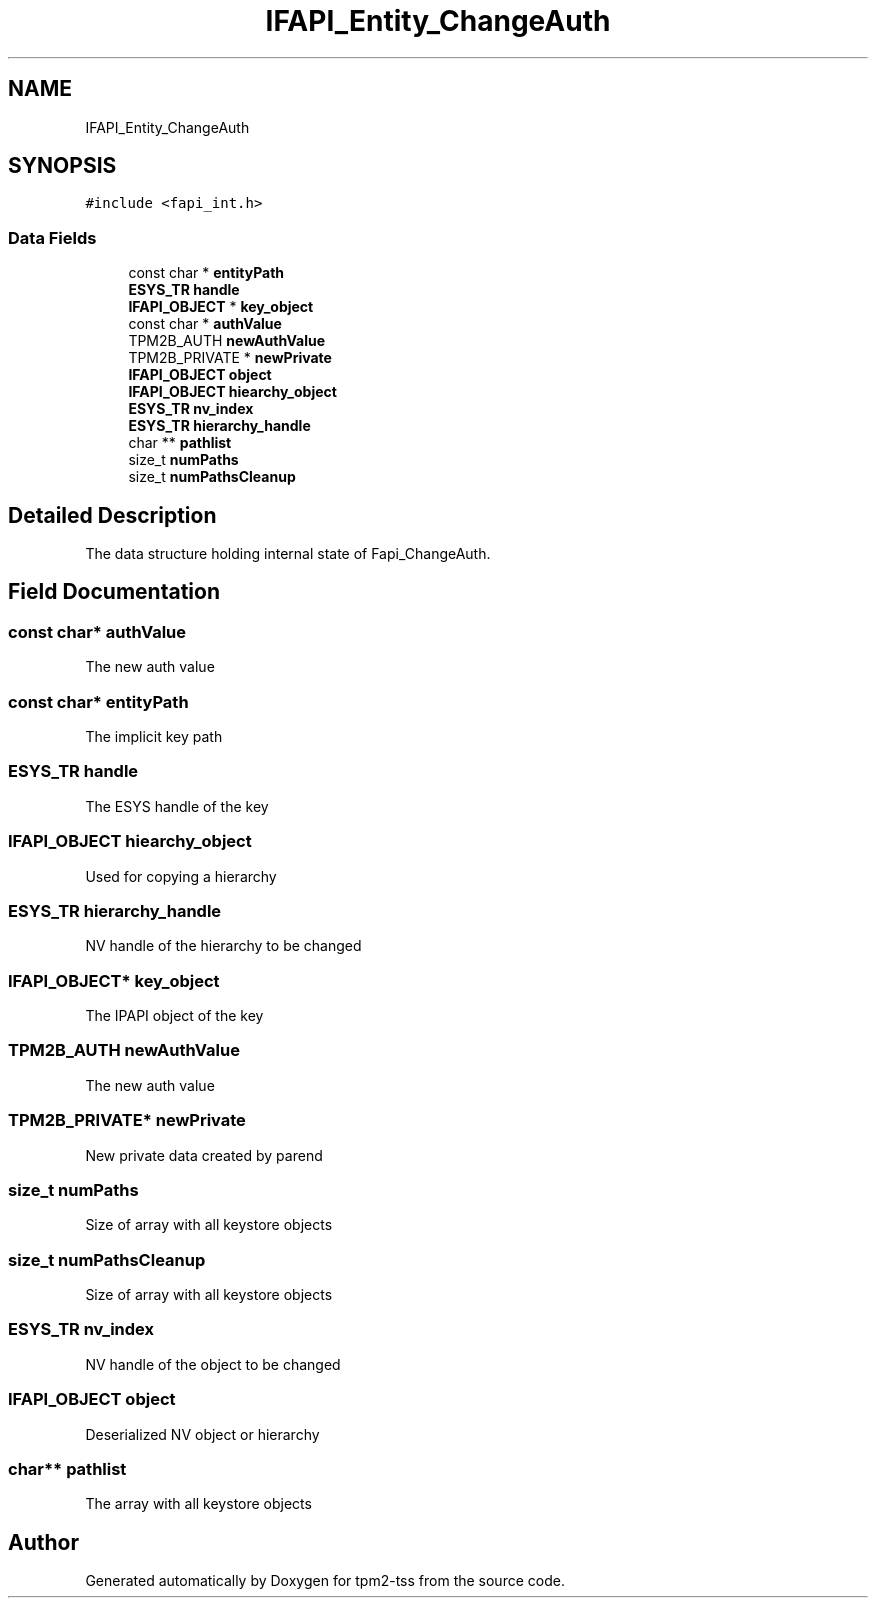 .TH "IFAPI_Entity_ChangeAuth" 3 "Mon May 15 2023" "Version 4.0.1-44-g8699ab39" "tpm2-tss" \" -*- nroff -*-
.ad l
.nh
.SH NAME
IFAPI_Entity_ChangeAuth
.SH SYNOPSIS
.br
.PP
.PP
\fC#include <fapi_int\&.h>\fP
.SS "Data Fields"

.in +1c
.ti -1c
.RI "const char * \fBentityPath\fP"
.br
.ti -1c
.RI "\fBESYS_TR\fP \fBhandle\fP"
.br
.ti -1c
.RI "\fBIFAPI_OBJECT\fP * \fBkey_object\fP"
.br
.ti -1c
.RI "const char * \fBauthValue\fP"
.br
.ti -1c
.RI "TPM2B_AUTH \fBnewAuthValue\fP"
.br
.ti -1c
.RI "TPM2B_PRIVATE * \fBnewPrivate\fP"
.br
.ti -1c
.RI "\fBIFAPI_OBJECT\fP \fBobject\fP"
.br
.ti -1c
.RI "\fBIFAPI_OBJECT\fP \fBhiearchy_object\fP"
.br
.ti -1c
.RI "\fBESYS_TR\fP \fBnv_index\fP"
.br
.ti -1c
.RI "\fBESYS_TR\fP \fBhierarchy_handle\fP"
.br
.ti -1c
.RI "char ** \fBpathlist\fP"
.br
.ti -1c
.RI "size_t \fBnumPaths\fP"
.br
.ti -1c
.RI "size_t \fBnumPathsCleanup\fP"
.br
.in -1c
.SH "Detailed Description"
.PP 
The data structure holding internal state of Fapi_ChangeAuth\&. 
.SH "Field Documentation"
.PP 
.SS "const char* authValue"
The new auth value 
.SS "const char* entityPath"
The implicit key path 
.SS "\fBESYS_TR\fP handle"
The ESYS handle of the key 
.SS "\fBIFAPI_OBJECT\fP hiearchy_object"
Used for copying a hierarchy 
.br
 
.SS "\fBESYS_TR\fP hierarchy_handle"
NV handle of the hierarchy to be changed 
.SS "\fBIFAPI_OBJECT\fP* key_object"
The IPAPI object of the key 
.SS "TPM2B_AUTH newAuthValue"
The new auth value 
.SS "TPM2B_PRIVATE* newPrivate"
New private data created by parend 
.SS "size_t numPaths"
Size of array with all keystore objects 
.SS "size_t numPathsCleanup"
Size of array with all keystore objects 
.SS "\fBESYS_TR\fP nv_index"
NV handle of the object to be changed 
.SS "\fBIFAPI_OBJECT\fP object"
Deserialized NV object or hierarchy 
.SS "char** pathlist"
The array with all keystore objects 

.SH "Author"
.PP 
Generated automatically by Doxygen for tpm2-tss from the source code\&.
